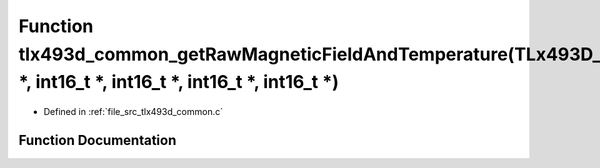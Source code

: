 .. _exhale_function_tlx493d__common_8c_1a8db8a7238ee7b8e423feb3b273b799cb:

Function tlx493d_common_getRawMagneticFieldAndTemperature(TLx493D_t \*, int16_t \*, int16_t \*, int16_t \*, int16_t \*)
=======================================================================================================================

- Defined in :ref:`file_src_tlx493d_common.c`


Function Documentation
----------------------


.. doxygenfunction:: tlx493d_common_getRawMagneticFieldAndTemperature(TLx493D_t *, int16_t *, int16_t *, int16_t *, int16_t *)
   :project: XENSIV 3D Magnetic Sensors Arduino Library